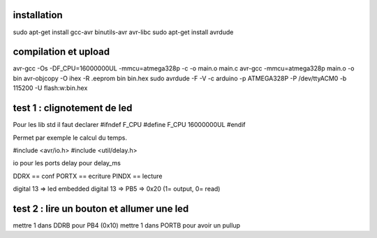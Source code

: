 installation
============
sudo apt-get install gcc-avr binutils-avr avr-libc
sudo apt-get install avrdude

compilation et upload
=====================
avr-gcc -Os -DF_CPU=16000000UL -mmcu=atmega328p -c -o main.o main.c
avr-gcc -mmcu=atmega328p main.o -o bin
avr-objcopy -O ihex -R .eeprom bin bin.hex
sudo avrdude -F -V -c arduino -p ATMEGA328P -P /dev/ttyACM0 -b 115200 -U flash:w:bin.hex

test 1 : clignotement de led
============================

Pour les lib std il faut declarer 
#ifndef F_CPU
#define F_CPU 16000000UL
#endif

Permet par exemple le calcul du temps.

#include <avr/io.h>
#include <util/delay.h>

io pour les ports
delay pour delay_ms

DDRX == conf
PORTX == ecriture
PINDX == lecture

digital 13 => led embedded
digital 13 => PB5 => 0x20 (1= output, 0= read)

test 2 : lire un bouton et allumer une led
==========================================

mettre 1 dans DDRB pour PB4 (0x10)
mettre 1 dans PORTB pour avoir un pullup
